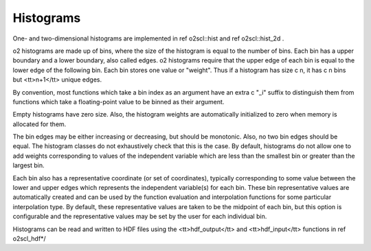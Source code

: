 Histograms
==========

One- and two-dimensional histograms are implemented in 
\ref o2scl::hist and \ref o2scl::hist_2d .
    
\o2 histograms are made up of bins, where the size of the
histogram is equal to the number of bins. Each bin has a upper
boundary and a lower boundary, also called edges. \o2 histograms
require that the upper edge of each bin is equal to the lower edge of
the following bin. Each bin stores one value or "weight". Thus if
a histogram has size \c n, it has \c n bins but <tt>n+1</tt>
unique edges.

By convention, most functions which take a bin index as an
argument have an extra \c "_i" suffix to distinguish them from
functions which take a floating-point value to be binned as their
argument.

Empty histograms have zero size. Also, the histogram weights
are automatically initialized to zero when memory is allocated
for them. 

The bin edges may be either increasing or decreasing, but should
be monotonic. Also, no two bin edges should be equal. The
histogram classes do not exhaustively check that this is the case.
By default, histograms do not allow one to add weights
corresponding to values of the independent variable which are less
than the smallest bin or greater than the largest bin.

Each bin also has a representative coordinate (or set of
coordinates), typically corresponding to some value between the
lower and upper edges which represents the independent variable(s)
for each bin. These bin representative values are automatically
created and can be used by the function evaluation and
interpolation functions for some particular interpolation type. By
default, these representative values are taken to be the midpoint
of each bin, but this option is configurable and the
representative values may be set by the user for each individual
bin.

Histograms can be read and written to HDF files using
the <tt>hdf_output</tt> and <tt>hdf_input</tt> functions
in \ref o2scl_hdf*/

